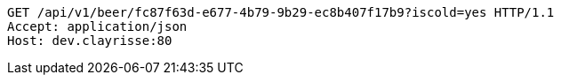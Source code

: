 [source,http,options="nowrap"]
----
GET /api/v1/beer/fc87f63d-e677-4b79-9b29-ec8b407f17b9?iscold=yes HTTP/1.1
Accept: application/json
Host: dev.clayrisse:80

----